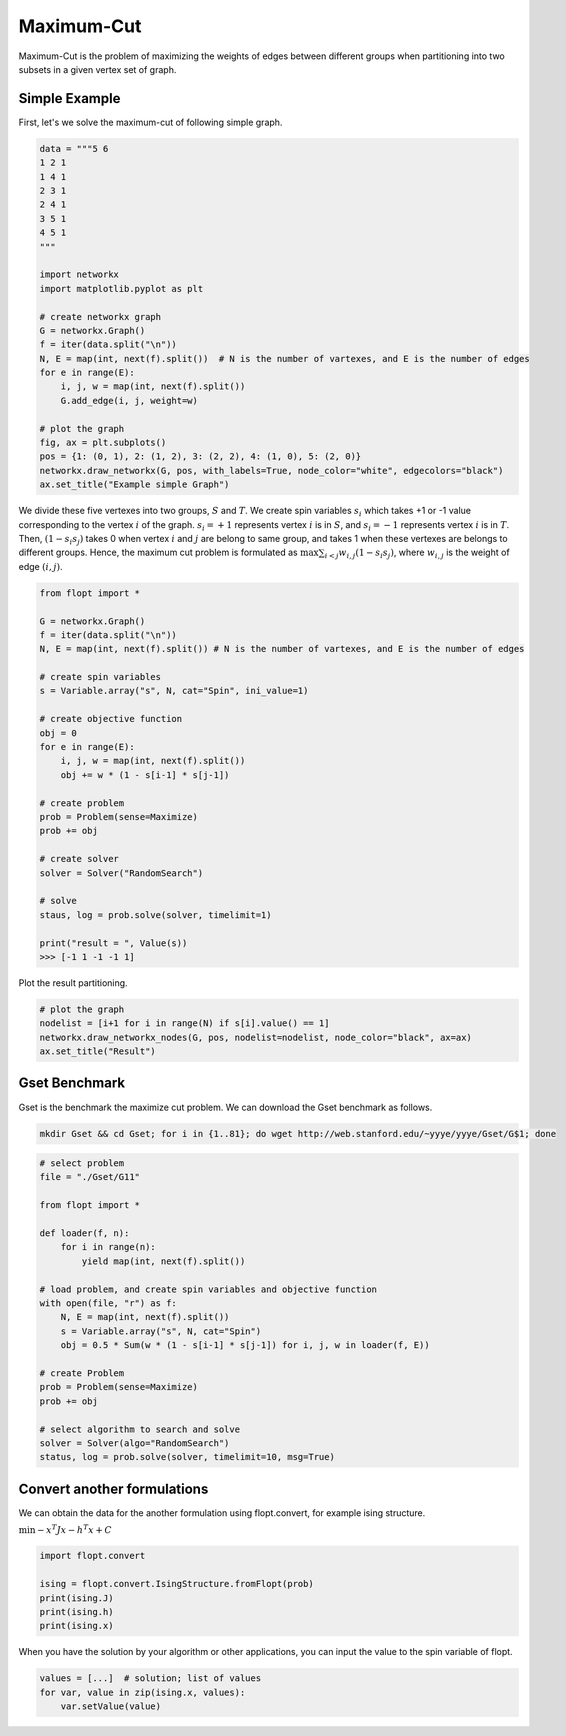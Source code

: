 Maximum-Cut
===========

Maximum-Cut is the problem of maximizing the weights of edges between different groups when partitioning into two subsets in a given vertex set of graph.

Simple Example
--------------

First, let's we solve the maximum-cut of following simple graph.

.. code-block:: python

    data = """5 6
    1 2 1
    1 4 1 
    2 3 1 
    2 4 1
    3 5 1
    4 5 1
    """
    
    import networkx
    import matplotlib.pyplot as plt
    
    # create networkx graph
    G = networkx.Graph()
    f = iter(data.split("\n"))
    N, E = map(int, next(f).split())  # N is the number of vartexes, and E is the number of edges
    for e in range(E):
        i, j, w = map(int, next(f).split())
        G.add_edge(i, j, weight=w)
    
    # plot the graph
    fig, ax = plt.subplots()
    pos = {1: (0, 1), 2: (1, 2), 3: (2, 2), 4: (1, 0), 5: (2, 0)}
    networkx.draw_networkx(G, pos, with_labels=True, node_color="white", edgecolors="black")
    ax.set_title("Example simple Graph")

.. image:: https://cdn-ak.f.st-hatena.com/images/fotolife/i/inarizuuuushi/20220911/20220911123719.png

We divide these five vertexes into two groups, :math:`S` and :math:`T`.
We create spin variables :math:`s_i` which takes +1 or -1 value corresponding to the vertex :math:`i` of the graph.
:math:`s_i = +1` represents vertex :math:`i` is in :math:`S`, and :math:`s_i = -1` represents vertex :math:`i` is in :math:`T`.
Then, :math:`(1 - s_i s_j)` takes 0 when vertex :math:`i` and :math:`j` are belong to same group, and takes 1 when these vertexes are belongs to different groups.
Hence, the maximum cut problem is formulated as :math:`\max \sum_{i < j} w_{i, j} (1 - s_i s_j)`, where :math:`w_{i, j}` is the weight of edge :math:`(i, j)`.


.. code-block:: python

    from flopt import *

    G = networkx.Graph()
    f = iter(data.split("\n"))
    N, E = map(int, next(f).split()) # N is the number of vartexes, and E is the number of edges
    
    # create spin variables
    s = Variable.array("s", N, cat="Spin", ini_value=1)

    # create objective function
    obj = 0
    for e in range(E):
        i, j, w = map(int, next(f).split())
        obj += w * (1 - s[i-1] * s[j-1])
    
    # create problem
    prob = Problem(sense=Maximize)
    prob += obj
    
    # create solver
    solver = Solver("RandomSearch")
    
    # solve
    staus, log = prob.solve(solver, timelimit=1)

    print("result = ", Value(s))
    >>> [-1 1 -1 -1 1]


Plot the result partitioning.

.. code-block:: python

    # plot the graph
    nodelist = [i+1 for i in range(N) if s[i].value() == 1]
    networkx.draw_networkx_nodes(G, pos, nodelist=nodelist, node_color="black", ax=ax)
    ax.set_title("Result")

.. image:: https://cdn-ak.f.st-hatena.com/images/fotolife/i/inarizuuuushi/20220911/20220911123723.png


Gset Benchmark
--------------


Gset is the benchmark the maximize cut problem.
We can download the Gset benchmark as follows.


.. code-block:: shell

    mkdir Gset && cd Gset; for i in {1..81}; do wget http://web.stanford.edu/~yyye/yyye/Gset/G$1; done


.. code-block:: python

    # select problem
    file = "./Gset/G11"
 
    from flopt import *
    
    def loader(f, n):
        for i in range(n):
            yield map(int, next(f).split())

    # load problem, and create spin variables and objective function
    with open(file, "r") as f:
        N, E = map(int, next(f).split())
        s = Variable.array("s", N, cat="Spin")
        obj = 0.5 * Sum(w * (1 - s[i-1] * s[j-1]) for i, j, w in loader(f, E))

    # create Problem
    prob = Problem(sense=Maximize)
    prob += obj

    # select algorithm to search and solve
    solver = Solver(algo="RandomSearch")
    status, log = prob.solve(solver, timelimit=10, msg=True)



Convert another formulations
----------------------------

We can obtain the data for the another formulation using flopt.convert, for example ising structure.

:math:`\min - x^T J x - h^T x + C`

.. code-block:: python

    import flopt.convert
    
    ising = flopt.convert.IsingStructure.fromFlopt(prob)
    print(ising.J)
    print(ising.h)
    print(ising.x)


When you have the solution by your algorithm or other applications, you can input the value to the spin variable of flopt.


.. code-block:: python

    values = [...]  # solution; list of values
    for var, value in zip(ising.x, values):
        var.setValue(value)
